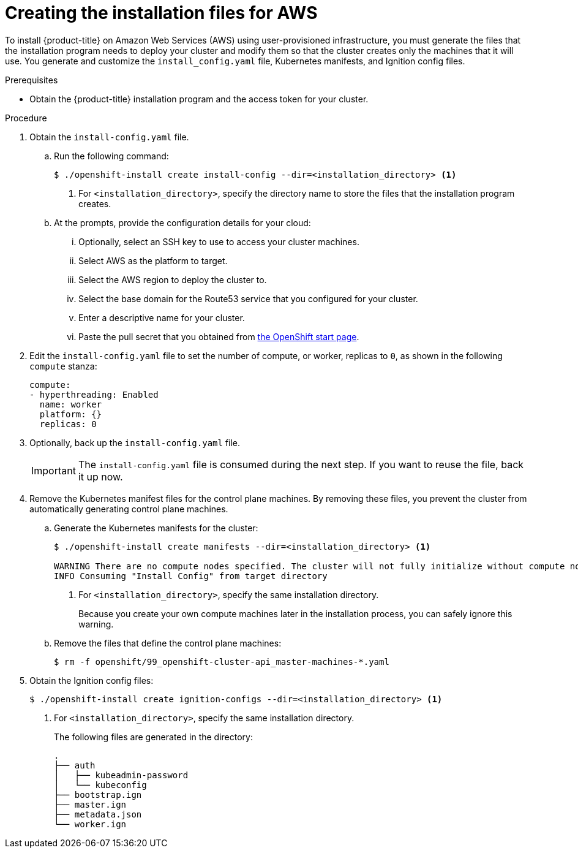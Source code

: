 // Module included in the following assemblies:
//
// * installing/installing_aws_user_infra/installing-aws-user-infra.adoc

[id="installation-generate-aws-user-infra-{context}"]
= Creating the installation files for AWS

To install {product-title} on Amazon Web Services (AWS) using user-provisioned
infrastructure, you must generate the files that the installation
program needs to deploy your cluster and modify them so that the cluster creates
only the machines that it will use. You generate and customize the
`install_config.yaml` file, Kubernetes manifests, and Ignition config files.

.Prerequisites

* Obtain the {product-title} installation program and the access token for your cluster.

.Procedure

. Obtain the `install-config.yaml` file.
.. Run the following command:
+
----
$ ./openshift-install create install-config --dir=<installation_directory> <1>
----
<1> For `<installation_directory>`, specify the directory name to store the
files that the installation program creates.
.. At the prompts, provide the configuration details for your cloud:
... Optionally, select an SSH key to use to access your cluster machines.
... Select AWS as the platform to target.
... Select the AWS region to deploy the cluster to.
... Select the base domain for the Route53 service that you configured for your cluster.
... Enter a descriptive name for your cluster.
... Paste the pull secret that you obtained from
link:https://cloud.openshift.com/clusters/install[the OpenShift start page].

. Edit the `install-config.yaml` file to set the number of compute, or worker,
replicas to `0`, as shown in the following `compute` stanza:
+
[source,yaml]
----
compute:
- hyperthreading: Enabled
  name: worker
  platform: {}
  replicas: 0
----

. Optionally, back up the `install-config.yaml` file.
+
[IMPORTANT]
====
The `install-config.yaml` file is consumed during the next step. If you want to
reuse the file, back it up now.
====

. Remove the Kubernetes manifest files for the control plane machines. By
removing these files, you prevent the cluster from automatically generating
control plane machines.
.. Generate the Kubernetes manifests for the cluster:
+
----
$ ./openshift-install create manifests --dir=<installation_directory> <1>

WARNING There are no compute nodes specified. The cluster will not fully initialize without compute nodes.
INFO Consuming "Install Config" from target directory
----
<1> For `<installation_directory>`, specify the same installation directory.
+
Because you create your own compute machines later in the installation process,
you can safely ignore this warning.
.. Remove the files that define the control plane machines:
+
----
$ rm -f openshift/99_openshift-cluster-api_master-machines-*.yaml
----

ifeval::["{context}" == "installing-aws-user-infra"]
. Remove the Kubernetes manifest files that define the worker machines:
+
----
$ rm -f openshift/99_openshift-cluster-api_worker-machineset-*
----
+
Because you create and manage the worker machines yourself, you do not need
to initialize these machines.
endif::[]

. Obtain the Ignition config files:
+
----
$ ./openshift-install create ignition-configs --dir=<installation_directory> <1>
----
<1> For `<installation_directory>`, specify the same installation directory.
+
The following files are generated in the directory:
+
----
.
├── auth
│   ├── kubeadmin-password
│   └── kubeconfig
├── bootstrap.ign
├── master.ign
├── metadata.json
└── worker.ign
----